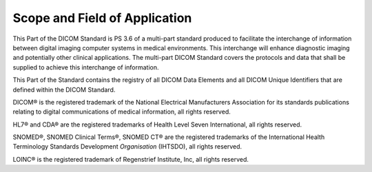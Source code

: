 .. _chapter_1:

Scope and Field of Application
==============================

This Part of the DICOM Standard is PS 3.6 of a multi-part standard
produced to facilitate the interchange of information between digital
imaging computer systems in medical environments. This interchange will
enhance diagnostic imaging and potentially other clinical applications.
The multi-part DICOM Standard covers the protocols and data that shall
be supplied to achieve this interchange of information.

This Part of the Standard contains the registry of all DICOM Data
Elements and all DICOM Unique Identifiers that are defined within the
DICOM Standard.

DICOM® is the registered trademark of the National Electrical
Manufacturers Association for its standards publications relating to
digital communications of medical information, all rights reserved.

HL7® and CDA® are the registered trademarks of Health Level Seven
International, all rights reserved.

SNOMED®, SNOMED Clinical Terms®, SNOMED CT® are the registered
trademarks of the International Health Terminology Standards Development
*Organisation* (IHTSDO), all rights reserved.

LOINC® is the registered trademark of Regenstrief Institute, Inc, all
rights reserved.

